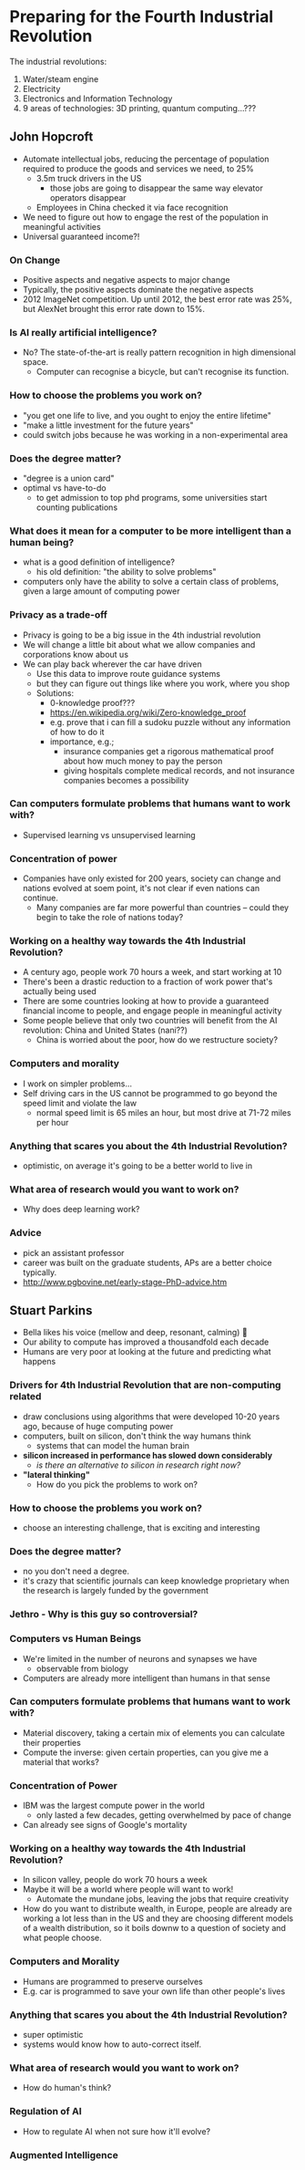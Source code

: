 * Preparing for the Fourth Industrial Revolution
The industrial revolutions:

1. Water/steam engine
2. Electricity
3. Electronics and Information Technology
4. 9 areas of technologies: 3D printing, quantum computing...???
** John Hopcroft
- Automate intellectual jobs, reducing the percentage of population
  required to produce the goods and services we need, to 25%
  - 3.5m truck drivers in the US
    - those jobs are going to disappear the same way elevator
      operators disappear
  - Employees in China checked it via face recognition
- We need to figure out how to engage the rest of the population in
  meaningful activities
- Universal guaranteed income?!
*** On Change
- Positive aspects and negative aspects to major change
- Typically, the positive aspects dominate the negative aspects
- 2012 ImageNet competition. Up until 2012, the best error rate was
  25%, but AlexNet brought this error rate down to 15%.
*** Is AI really artificial intelligence?
- No? The state-of-the-art is really pattern recognition in high
  dimensional space.
  - Computer can recognise a bicycle, but can't recognise its
    function.
*** How to choose the problems you work on?
- "you get one life to live, and you ought to enjoy the entire lifetime"
- "make a little investment for the future years"
- could switch jobs because he was working in a non-experimental area
*** Does the degree matter?
- "degree is a union card"
- optimal vs have-to-do
  - to get admission to top phd programs, some universities start
    counting publications
*** What does it mean for a computer to be more intelligent than a human being?
- what is a good definition of intelligence?
  - his old definition: "the ability to solve problems"
- computers only have the ability to solve a certain class of
  problems, given a large amount of computing power
*** Privacy as a trade-off
- Privacy is going to be a big issue in the 4th industrial revolution
- We will change a little bit about what we allow companies and
  corporations know about us
- We can play back wherever the car have driven
  - Use this data to improve route guidance systems
  - but they can figure out things like where you work, where you shop
  - Solutions:
    - 0-knowledge proof???
    - https://en.wikipedia.org/wiki/Zero-knowledge_proof
    - e.g. prove that i can fill a sudoku puzzle without any
      information of how to do it
    - importance, e.g.;
      - insurance companies get a rigorous mathematical proof about
        how much money to pay the person
      - giving hospitals complete medical records, and not insurance
        companies becomes a possibility
*** Can computers formulate problems that humans want to work with?
- Supervised learning vs unsupervised learning
*** Concentration of power
- Companies have only existed for 200 years, society can change and
  nations evolved at soem point, it's not clear if even nations can continue.
  - Many companies are far more powerful than countries -- could they
    begin to take the role of nations today?
*** Working on a healthy way towards the 4th Industrial Revolution?
- A century ago, people work 70 hours a week, and start working at 10
- There's been a drastic reduction to a fraction of work power that's
  actually being used
- There are some countries looking at how to provide a guaranteed
  financial income to people, and engage people in meaningful activity
- Some people believe that only two countries will benefit from the AI
  revolution: China and United States (nani??)
  - China is worried about the poor, how do we restructure society?
*** Computers and morality
- I work on simpler problems...
- Self driving cars in the US cannot be programmed to go beyond the
  speed limit and violate the law
  - normal speed limit is 65 miles an hour, but most drive at 71-72
    miles per hour
*** Anything that scares you about the 4th Industrial Revolution?
- optimistic, on average it's going to be a better world to live in
*** What area of research would you want to work on?
- Why does deep learning work?
*** Advice
- pick an assistant professor
- career was built on the graduate students, APs are a better choice
  typically.
- http://www.pgbovine.net/early-stage-PhD-advice.htm
** Stuart Parkins
- Bella likes his voice (mellow and deep, resonant, calming) 🎤
- Our ability to compute has improved a thousandfold each decade
- Humans are very poor at looking at the future and predicting what happens
*** Drivers for 4th Industrial Revolution that are non-computing related
- draw conclusions using algorithms that were developed 10-20 years
  ago, because of huge computing power
- computers, built on silicon, don't think the way humans think
  - systems that can model the human brain
- *silicon increased in performance has slowed down considerably*
  - /is there an alternative to silicon in research right now?/
- *"lateral thinking"*
  - How do you pick the problems to work on?
*** How to choose the problems you work on?
- choose an interesting challenge, that is exciting and interesting
*** Does the degree matter?
- no you don't need a degree.
- it's crazy that scientific journals can keep knowledge proprietary
  when the research is largely funded by the government
*** Jethro - Why is this guy so controversial?
*** Computers vs Human Beings
- We're limited in the number of neurons and synapses we have
  - observable from biology
- Computers are already more intelligent than humans in that sense
*** Can computers formulate problems that humans want to work with?
- Material discovery, taking a certain mix of elements you can
  calculate their properties
- Compute the inverse: given certain properties, can you give me a
  material that works?
*** Concentration of Power
- IBM was the largest compute power in the world
  - only lasted a few decades, getting overwhelmed by pace of change
- Can already see signs of Google's mortality
*** Working on a healthy way towards the 4th Industrial Revolution?
- In silicon valley, people do work 70 hours a week
- Maybe it will be a world where people will want to work!
  - Automate the mundane jobs, leaving the jobs that require creativity
- How do you want to distribute wealth, in Europe, people are already
  are working a lot less than in the US and they are choosing
  different models of a wealth distribution, so it boils downw to a
  question of society and what people choose.
*** Computers and Morality
- Humans are programmed to preserve ourselves
- E.g. car is programmed to save your own life than other people's lives
*** Anything that scares you about the 4th Industrial Revolution?
- super optimistic
- systems would know how to auto-correct itself.
*** What area of research would you want to work on?
- How do human's think?
*** Regulation of AI
- How to regulate AI when not sure how it'll evolve?
*** Augmented Intelligence
